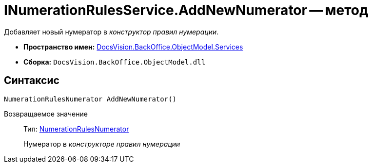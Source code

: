 = INumerationRulesService.AddNewNumerator -- метод

Добавляет новый нумератор в _конструктор правил нумерации_.

* *Пространство имен:* xref:api/DocsVision/BackOffice/ObjectModel/Services/Services_NS.adoc[DocsVision.BackOffice.ObjectModel.Services]
* *Сборка:* `DocsVision.BackOffice.ObjectModel.dll`

== Синтаксис

[source,csharp]
----
NumerationRulesNumerator AddNewNumerator()
----

Возвращаемое значение::
Тип: xref:api/DocsVision/BackOffice/ObjectModel/NumerationRulesNumerator_CL.adoc[NumerationRulesNumerator]
+
Нумератор в _конструкторе правил нумерации_
